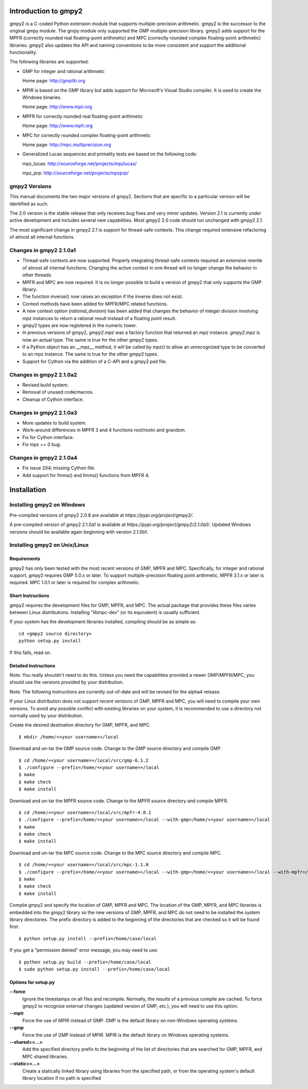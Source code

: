 Introduction to gmpy2
=====================

gmpy2 is a C-coded Python extension module that supports multiple-precision
arithmetic. gmpy2 is the successor to the original gmpy module. The gmpy module
only supported the GMP multiple-precision library. gmpy2 adds support for the
MPFR (correctly rounded real floating-point arithmetic) and MPC (correctly
rounded complex floating-point arithmetic) libraries. gmpy2 also updates the
API and naming conventions to be more consistent and support the additional
functionality.

The following libraries are supported:

* GMP for integer and rational arithmetic

  Home page: http://gmplib.org
* MPIR is based on the GMP library but adds support for Microsoft's Visual
  Studio compiler. It is used to create the Windows binaries.

  Home page: http://www.mpir.org
* MPFR for correctly rounded real floating-point arithmetic

  Home page: http://www.mpfr.org
* MPC for correctly rounded complex floating-point arithmetic

  Home page: http://mpc.multiprecision.org
* Generalized Lucas sequences and primality tests are based on the following
  code:

  mpz_lucas: http://sourceforge.net/projects/mpzlucas/

  mpz_prp: http://sourceforge.net/projects/mpzprp/

gmpy2 Versions
--------------

This manual documents the two major versions of gmpy2. Sections that are
specific to a particular version will be identified as such.

The 2.0 version is the stable release that only receives bug fixes and very
minor updates. Version 2.1 is currently under active development and includes
several new capabilities. Most gmpy2 2.0 code should run unchanged with
gmpy2 2.1.

The most significant change in gmpy2 2.1 is support for thread-safe contexts.
This change required extensive refactoring of almost all internal functions.


Changes in gmpy2 2.1.0a1
------------------------

* Thread-safe contexts are now supported. Properly integrating thread-safe
  contexts required an extensive rewrite of almost all internal functions.
  Changing the active context in one thread will no longer change the behavior
  in other threads.
* MPFR and MPC are now required. It is no longer possible to build a version
  of gmpy2 that only supports the GMP library.
* The function inverse() now raises an exception if the inverse does not
  exist.
* Context methods have been added for MPFR/MPC related functions.
* A new context option (*rational_division*) has been added that changes the
  behavior of integer division involving *mpz* instances to return a rational
  result instead of a floating point result.
* gmpy2 types are now registered in the numeric tower.
* In previous versions of gmpy2, *gmpy2.mpz* was a factory function that
  returned an  *mpz* instance. *gmpy2.mpz* is now an actual type. The same
  is true for the other gmpy2 types.
* If a Python object has an __mpz__ method, it will be called by *mpz()* to
  allow an unrecognized type to be converted to an mpz instance. The same is
  true for the other gmpy2 types.
* Support for Cython via the addition of a C-API and a gmpy2.pxd file.

Changes in gmpy2 2.1.0a2
------------------------

* Revised build system.
* Removal of unused code/macros.
* Cleanup of Cython interface.

Changes in gmpy2 2.1.0a3
------------------------

* More updates to build system.
* Work-around differences in MPFR 3 and 4 functions root/rootn and grandom.
* Fix for Cython interface.
* Fix mpz += 0 bug.

Changes in gmpy2 2.1.0a4
------------------------

* Fix issue 204; missing Cython file.
* Add support for fmma() and fmms() functions from MPFR 4.

Installation
============

Installing gmpy2 on Windows
---------------------------


Pre-compiled versions of gmpy2 2.0.8 are available at
`https://pypi.org/project/gmpy2/`.

A pre-compiled version of gmpy2 2.1.0a1 is available at
`https://pypi.org/project/gmpy2/2.1.0a1/`. Updated Windows versions should be
available again beginning with version 2.1.0b1.

Installing gmpy2 on Unix/Linux
------------------------------

Requirements
^^^^^^^^^^^^

gmpy2 has only been tested with the most recent versions of GMP, MPFR and MPC.
Specifically, for integer and rational support, gmpy2 requires GMP 5.0.x or
later. To support multiple-precision floating point arithmetic, MPFR 3.1.x or
later is required. MPC 1.0.1 or later is required for complex arithmetic.

Short Instructions
^^^^^^^^^^^^^^^^^^

gmpy2 requires the development files for GMP, MPFR, and MPC. The actual package
that provides these files varies between Linux distributions. Installing
"libmpc-dev" (or its equivalent) is usually sufficient.

If your system has the development libraries installed, compiling should be as
simple as:

::

    cd <gmpy2 source directory>
    python setup.py install

If this fails, read on.

Detailed Instructions
^^^^^^^^^^^^^^^^^^^^^

Note: You really shouldn't need to do this. Unless you need the capabilities
provided a newer GMP/MPFR/MPC, you should use the versions provided by your
distribution.

Note: The following instructions are currently out-of-date and will be revised
for the alpha4 release.

If your Linux distribution does not support recent versions of GMP, MPFR and
MPC, you will need to compile your own versions. To avoid any possible conflict
with existing libraries on your system, it is recommended to use a directory
not normally used by your distribution.

Create the desired destination directory for GMP, MPFR, and MPC.
::

    $ mkdir /home/<<your username>>/local

Download and un-tar the GMP source code. Change to the GMP source directory and
compile GMP.
::

    $ cd /home/<<your username>>/local/src/gmp-6.1.2
    $ ./configure --prefix=/home/<<your username>>/local
    $ make
    $ make check
    $ make install

Download and un-tar the MPFR source code. Change to the MPFR source directory
and compile MPFR.
::

    $ cd /home/<<your username>>/local/src/mpfr-4.0.1
    $ ./configure --prefix=/home/<<your username>>/local --with-gmp=/home/<<your username>>/local
    $ make
    $ make check
    $ make install

Download and un-tar the MPC source code. Change to the MPC source directory
and compile MPC.
::

    $ cd /home/<<your username>>/local/src/mpc-1.1.0
    $ ./configure --prefix=/home/<<your username>>/local --with-gmp=/home/<<your username>>/local --with-mpfr=/home/<<your username>>/local
    $ make
    $ make check
    $ make install

Compile gmpy2 and specify the location of GMP, MPFR and MPC. The location of
the GMP, MPFR, and MPC libraries is embedded into the gmpy2 library so the new
versions of GMP, MPFR, and MPC do not need to be installed the system library
directories. The prefix directory is added to the beginning of the directories
that are checked so it will be found first.
::

    $ python setup.py install --prefix=/home/case/local

If you get a "permission denied" error message, you may need to use::

    $ python setup.py build --prefix=/home/case/local
    $ sudo python setup.py install --prefix=/home/case/local

Options for setup.py
^^^^^^^^^^^^^^^^^^^^

**--force**
    Ignore the timestamps on all files and recompile. Normally, the results of a
    previous compile are cached. To force gmpy2 to recognize external changes
    (updated version of GMP, etc.), you will need to use this option.

**--mpir**
    Force the use of MPIR instead of GMP. GMP is the default library on non-Windows
    operating systems.

**--gmp**
    Force the use of GMP instead of MPIR. MPIR is the default library on Windows
    operating systems.

**--shared=<...>**
    Add the specified directory prefix to the beginning of the list of
    directories that are searched for GMP, MPFR, and MPC shared libraries.

**--static=<...>**
    Create a statically linked library using libraries from the specified path,
    or from the operating system's default library location if no path is specified


